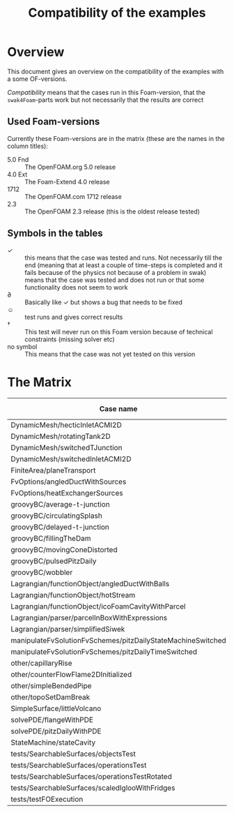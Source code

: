 #+TITLE: Compatibility of the examples
#+OPTIONS: H:4 toc:nil
* Overview
  This document gives an overview on the compatibility of the examples
  with a some OF-versions.

  /Compatibility/ means that the cases run in this Foam-version, that
  the =swak4Foam=-parts work but not necessarily that the results are
  correct
** Used Foam-versions
   Currently these Foam-versions are in the matrix (these are the
   names in the column titles):
   - 5.0 Fnd :: The OpenFOAM.org 5.0 release
   - 4.0 Ext :: The Foam-Extend 4.0 release
   - 1712 :: The OpenFOAM.com 1712 release
   - 2.3 :: The OpenFOAM 2.3 release (this is the oldest release
        tested)
** Symbols in the tables
   - \checkmark :: this means that the case was tested and runs. Not
                   necessarily till the end (meaning that at least a
                   couple of time-steps is completed and it fails
                   because of the physics not because of a problem in
                   swak)
   - \sad :: means that the case was tested and does not run or that
        some functionality does not seem to work
   - \partial :: Basically like \checkmark but shows a bug that needs
                 to be fixed
   - \smiley :: test runs and gives correct results
   - \dagger :: This test will never run on this Foam version because
        of technical constraints (missing solver etc)
   - no symbol :: This means that the case was not yet tested on this version
* The Matrix
  | Case name                                                      | 5.0 Fnd    | 4.0 Ext    |       1712 | 2.3        |
  |-------------------------------------------------------------+------------+------------+------------+------------|
  | DynamicMesh/hecticInletACMI2D                               | \checkmark | \dagger    |            | \sad       |
  | DynamicMesh/rotatingTank2D                                  | \checkmark | \checkmark |            | \checkmark |
  | DynamicMesh/switchedTJunction                               | \sad       | \dagger    |            | \sad       |
  | DynamicMesh/switchedInletACMI2D                             | \checkmark | \dagger    |            | \sad       |
  | FiniteArea/planeTransport                                   | \dagger    | \checkmark |            | \dagger    |
  | FvOptions/angledDuctWithSources                             | \checkmark | \dagger    |            | \checkmark |
  | FvOptions/heatExchangerSources                              | \checkmark | \dagger    |            | \sad       |
  | groovyBC/average-t-junction                                 | \checkmark | \checkmark |            | \checkmark |
  | groovyBC/circulatingSplash                                  | \sad       | \checkmark |            | \checkmark |
  | groovyBC/delayed-t-junction                                 | \checkmark | \checkmark |            | \checkmark |
  | groovyBC/fillingTheDam                                      | \checkmark | \sad       |            | \checkmark |
  | groovyBC/movingConeDistorted                                | \checkmark | \sad       |            | \checkmark |
  | groovyBC/pulsedPitzDaily                                    | \checkmark | \checkmark |            | \checkmark |
  | groovyBC/wobbler                                            | \checkmark | \checkmark |            | \checkmark |
  | Lagrangian/functionObject/angledDuctWithBalls               | \checkmark | \checkmark |            | \checkmark |
  | Lagrangian/functionObject/hotStream                         | \sad       | \checkmark |            | \sad       |
  | Lagrangian/functionObject/icoFoamCavityWithParcel           | \checkmark | \checkmark |            | \checkmark |
  | Lagrangian/parser/parcelInBoxWithExpressions                | \checkmark | \checkmark |            | \checkmark |
  | Lagrangian/parser/simplifiedSiwek                           | \sad       | \sad       |            | \checkmark |
  | manipulateFvSolutionFvSchemes/pitzDailyStateMachineSwitched | \checkmark | \dagger    |            | \checkmark |
  | manipulateFvSolutionFvSchemes/pitzDailyTimeSwitched         | \checkmark | \dagger    |            | \checkmark |
  | other/capillaryRise                                         | \checkmark | \sad       |            | \checkmark |
  | other/counterFlowFlame2DInitialized                         | \checkmark | \sad       |            | \checkmark |
  | other/simpleBendedPipe                                      | \checkmark | \checkmark |            | \checkmark |
  | other/topoSetDamBreak                                       | \checkmark | \checkmark |            | \checkmark |
  | SimpleSurface/littleVolcano                                 | \checkmark |            |            |            |
  | solvePDE/flangeWithPDE                                      | \checkmark | \checkmark |            | \checkmark |
  | solvePDE/pitzDailyWithPDE                                   | \checkmark | \checkmark |            | \checkmark |
  | StateMachine/stateCavity                                    | \checkmark | \checkmark |            | \checkmark |
  | tests/SearchableSurfaces/objectsTest                        | \checkmark |            |            |            |
  | tests/SearchableSurfaces/operationsTest                     | \checkmark |            |            |            |
  | tests/SearchableSurfaces/operationsTestRotated              | \partial   |            |            |            |
  | tests/SearchableSurfaces/scaledIglooWithFridges             | \checkmark |            |            |            |
  | tests/testFOExecution                                       | \checkmark | \checkmark |            |            |

# Local Variables:
# eval: (add-hook 'after-save-hook 'org-md-export-to-markdown t t)
# End:

